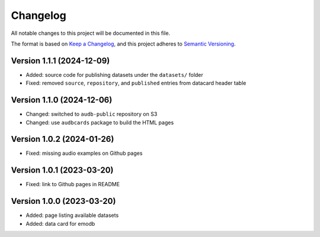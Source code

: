 Changelog
=========

All notable changes to this project will be documented in this file.

The format is based on `Keep a Changelog`_,
and this project adheres to `Semantic Versioning`_.


Version 1.1.1 (2024-12-09)
--------------------------

* Added: source code for publishing datasets
  under the ``datasets/`` folder
* Fixed: removed ``source``,
  ``repository``,
  and ``published``
  entries from datacard header table


Version 1.1.0 (2024-12-06)
--------------------------

* Changed: switched to ``audb-public`` repository on S3
* Changed: use ``audbcards`` package to build the HTML pages


Version 1.0.2 (2024-01-26)
--------------------------

* Fixed: missing audio examples on Github pages


Version 1.0.1 (2023-03-20)
--------------------------

* Fixed: link to Github pages in README


Version 1.0.0 (2023-03-20)
--------------------------

* Added: page listing available datasets
* Added: data card for emodb


.. _Keep a Changelog: https://keepachangelog.com/en/1.0.0/
.. _Semantic Versioning: https://semver.org/spec/v2.0.0.html

